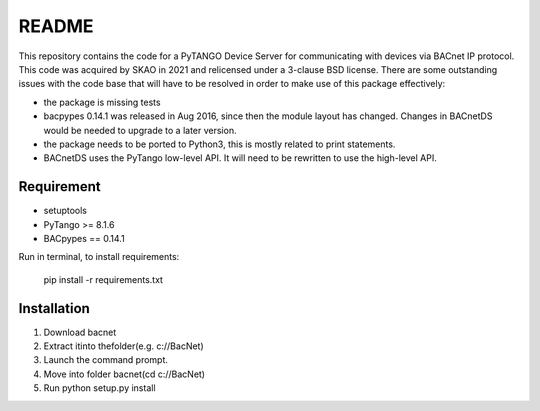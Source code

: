 README 
======

This repository contains the code for a PyTANGO Device Server for communicating with devices via BACnet IP protocol. 
This code was acquired by SKAO in 2021 and relicensed under a 3-clause BSD license. 
There are some outstanding issues with the code base that will have to be resolved in order to make use of this package
effectively: 

* the package is missing tests
* bacpypes 0.14.1 was released in Aug 2016, since then the module layout has changed. Changes in BACnetDS would be needed to upgrade to a later version.
* the package needs to be ported to Python3, this is mostly related to print statements. 
* BACnetDS uses the PyTango low-level API. It will need to be rewritten to use the high-level API. 

Requirement 
-----------

- setuptools
- PyTango >= 8.1.6
- BACpypes == 0.14.1

Run in terminal, to install requirements:

        pip install -r requirements.txt


Installation
------------

1) Download bacnet
2) Extract itinto thefolder(e.g. c://BacNet)
3) Launch the command prompt.
4) Move into folder bacnet(cd c://BacNet)
5) Run python setup.py install



